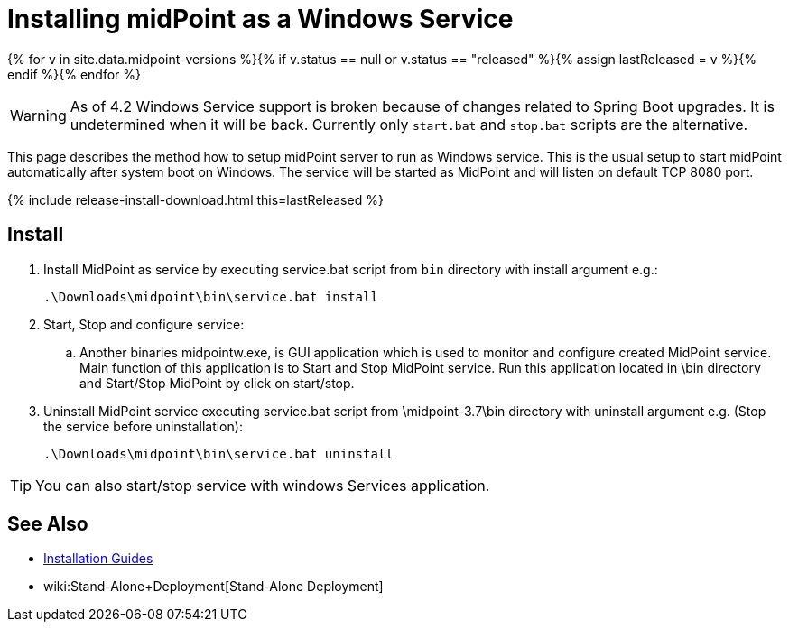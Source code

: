 = Installing midPoint as a Windows Service
:page-nav-title: Windows Service Setup
:page-wiki-name: Installing midPoint as a Windows Service
:page-wiki-metadata-create-user: semancik
:page-wiki-metadata-create-date: 2017-12-08T11:12:37.394+01:00
:page-wiki-metadata-modify-user: virgo
:page-wiki-metadata-modify-date: 2021-02-08T17:21:06.015+01:00
:page-upkeep-status: yellow

{% for v in site.data.midpoint-versions %}{% if v.status == null or v.status == "released" %}{% assign lastReleased = v %}{% endif %}{% endfor %}

[WARNING]
====
As of 4.2 Windows Service support is broken because of changes related to Spring Boot upgrades.
It is undetermined when it will be back.
Currently only `start.bat` and `stop.bat` scripts are the alternative.
====

This page describes the method how to setup midPoint server to run as Windows service.
This is the usual setup to start midPoint automatically after system boot on Windows.
The service will be started as MidPoint and will listen on default TCP 8080 port.

++++
{% include release-install-download.html this=lastReleased %}
++++

== Install

. Install MidPoint as service by executing service.bat script from `bin` directory with install argument e.g.:
+
[source]
----
.\Downloads\midpoint\bin\service.bat install
----

. Start, Stop and configure service:

.. Another binaries midpointw.exe, is GUI application which is used to monitor and configure created MidPoint service. Main function of this application is to Start and Stop MidPoint service. Run this application located in \bin directory and Start/Stop MidPoint by click on start/stop.

. Uninstall MidPoint service executing service.bat script from \midpoint-3.7\bin directory with uninstall argument e.g. (Stop the service before uninstallation):
+
[source]
----
.\Downloads\midpoint\bin\service.bat uninstall
----

[TIP]
====
You can also start/stop service with windows Services application.
====

== See Also

* xref:../[Installation Guides]

* wiki:Stand-Alone+Deployment[Stand-Alone Deployment]
